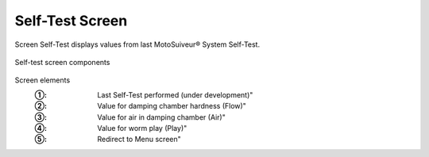==================
Self-Test Screen
==================

Screen Self-Test displays values from last MotoSuiveur® System Self-Test. 

.. figure:: /_img/hmi/Self-Test.PNG
    :figwidth: 100 %
    :align: center

    Self-test screen components


Screen elements
    :①: Last Self-Test performed (under development)"
    :②: Value for damping chamber hardness (Flow)"
    :③: Value for air in damping chamber (Air)"
    :④: Value for worm play (Play)"
    :⑤: Redirect to Menu screen"

.. so what? 
    what can the user understand from this data? 
    there are no units

..
    .. csv-table:: Self-test screen
        :file: /_tables/hmi/Self-Test.csv
        :delim: ;
        :header-rows: 1
        :widths: auto
        :align: left
